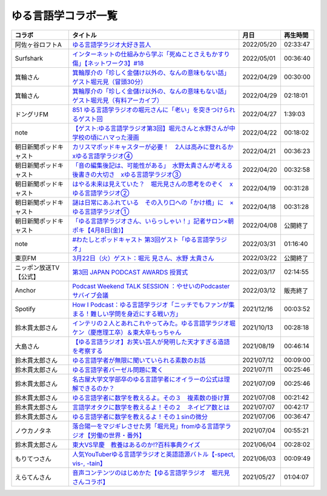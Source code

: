 ゆる言語学コラボ一覧
=============================
+------------------------+-----------------------------------------------------------------------------------------------+------------+----------+
|         コラボ         |                                           タイトル                                            |    月日    | 再生時間 |
+========================+===============================================================================================+============+==========+
| 阿佐ヶ谷ロフトA        | `ゆる言語学ラジオ大好き芸人`_                                                                 | 2022/05/20 | 02:33:47 |
+------------------------+-----------------------------------------------------------------------------------------------+------------+----------+
| Surfshark              | `インターネットの仕組みから学ぶ「死ぬことさえもかすり傷」【ネットワーク3】#18`_               | 2022/05/01 | 00:36:40 |
+------------------------+-----------------------------------------------------------------------------------------------+------------+----------+
| 箕輪さん               | `箕輪厚介の「珍しく金儲け以外の、なんの意味もない話」ゲスト堀元見（冒頭30分）`_               | 2022/04/29 | 00:30:00 |
+------------------------+-----------------------------------------------------------------------------------------------+------------+----------+
| 箕輪さん               | `箕輪厚介の「珍しく金儲け以外の、なんの意味もない話」ゲスト堀元見（有料アーカイブ）`_         | 2022/04/29 | 02:18:01 |
+------------------------+-----------------------------------------------------------------------------------------------+------------+----------+
| ドングリFM             | `851 ゆる言語学ラジオの堀元さんに「老い」を突きつけられるゲスト回`_                           | 2022/04/27 | 1:39:03  |
+------------------------+-----------------------------------------------------------------------------------------------+------------+----------+
| note                   | `【ゲスト:ゆる言語学ラジオ第3回】堀元さんと水野さんが中学校の頃にハマった漫画`_               | 2022/04/22 | 00:18:02 |
+------------------------+-----------------------------------------------------------------------------------------------+------------+----------+
| 朝日新聞ポッドキャスト | `カリスマポッドキャスターが必要！　2人は高みに登れるか　xゆる言語学ラジオ④`_                  | 2022/04/21 | 00:36:23 |
+------------------------+-----------------------------------------------------------------------------------------------+------------+----------+
| 朝日新聞ポッドキャスト | `「音の編集後記は、可能性がある」　水野太貴さんが考える後書きの大切さ　xゆる言語学ラジオ③`_   | 2022/04/20 | 00:32:58 |
+------------------------+-----------------------------------------------------------------------------------------------+------------+----------+
| 朝日新聞ポッドキャスト | `はやる未来は見えていた？　堀元見さんの思考をのぞく　xゆる言語学ラジオ②`_                     | 2022/04/19 | 00:31:28 |
+------------------------+-----------------------------------------------------------------------------------------------+------------+----------+
| 朝日新聞ポッドキャスト | `謎は日常にあふれている　その入り口への「かけ橋」に　×ゆる言語学ラジオ①`_                     | 2022/04/18 | 00:31:28 |
+------------------------+-----------------------------------------------------------------------------------------------+------------+----------+
| 朝日新聞ポッドキャスト | `「ゆる言語学ラジオさん、いらっしゃい！」記者サロン×朝ポキ【4月8日(金)】`_                    | 2022/04/08 | 公開終了 |
+------------------------+-----------------------------------------------------------------------------------------------+------------+----------+
| note                   | `#わたしとポッドキャスト 第3回ゲスト「ゆる言語学ラジオ」`_                                    | 2022/03/31 | 01:16:40 |
+------------------------+-----------------------------------------------------------------------------------------------+------------+----------+
| 東京FM                 | `3月22日（火）ゲスト：堀元 見さん、水野 太貴さん`_                                            | 2022/03/22 | 公開終了 |
+------------------------+-----------------------------------------------------------------------------------------------+------------+----------+
| ニッポン放送TV【公式】 | `第3回 JAPAN PODCAST AWARDS 授賞式`_                                                          | 2022/03/17 | 02:14:55 |
+------------------------+-----------------------------------------------------------------------------------------------+------------+----------+
| Anchor                 | `Podcast Weekend TALK SESSION ：やせいのPodcasterサバイブ会議`_                               | 2022/03/12 | 販売終了 |
+------------------------+-----------------------------------------------------------------------------------------------+------------+----------+
| Spotify                | `How I Podcast：ゆる言語学ラジオ「ニッチでもファンが集まる！難しい学問を身近にする戦い方」`_  | 2021/12/16 | 00:03:52 |
+------------------------+-----------------------------------------------------------------------------------------------+------------+----------+
| 鈴木貫太郎さん         | `インテリの２人とあれこれやってみた。ゆる言語学ラジオ堀ケン（慶應理工卒）＆東大卒もっちゃん`_ | 2021/10/13 | 00:28:18 |
+------------------------+-----------------------------------------------------------------------------------------------+------------+----------+
| 大島さん               | `【ゆる言語ラジオ】お笑い芸人が発明した天才すぎる造語を考察する`_                             | 2021/08/19 | 00:46:14 |
+------------------------+-----------------------------------------------------------------------------------------------+------------+----------+
| 鈴木貫太郎さん         | `ゆる言語学者が無限に聞いていられる素数のお話`_                                               | 2021/07/12 | 00:09:00 |
+------------------------+-----------------------------------------------------------------------------------------------+------------+----------+
| 鈴木貫太郎さん         | `ゆる言語学者バーゼル問題に驚く`_                                                             | 2021/07/11 | 00:25:46 |
+------------------------+-----------------------------------------------------------------------------------------------+------------+----------+
| 鈴木貫太郎さん         | `名古屋大学文学部卒のゆる言語学者にオイラーの公式は理解できるのか？`_                         | 2021/07/09 | 00:25:46 |
+------------------------+-----------------------------------------------------------------------------------------------+------------+----------+
| 鈴木貫太郎さん         | `ゆる言語学者に数学を教えるよ。その３　複素数の掛け算`_                                       | 2021/07/08 | 00:21:42 |
+------------------------+-----------------------------------------------------------------------------------------------+------------+----------+
| 鈴木貫太郎さん         | `言語学オタクに数学を教えるよ！その２　ネイピア数とは`_                                       | 2021/07/07 | 00:42:17 |
+------------------------+-----------------------------------------------------------------------------------------------+------------+----------+
| 鈴木貫太郎さん         | `ゆる言語学者に数学を教えるよ！その１sinの微分`_                                              | 2021/07/06 | 00:36:47 |
+------------------------+-----------------------------------------------------------------------------------------------+------------+----------+
| ノウカノタネ           | `落合陽一をマジギレさせた男「堀元見」fromゆる言語学ラジオ【労働の世界・番外】`_               | 2021/07/04 | 00:55:21 |
+------------------------+-----------------------------------------------------------------------------------------------+------------+----------+
| 鈴木貫太郎さん         | `東大VS早慶　教養はあるのか⁉️百科事典クイズ`_                                                 | 2021/06/04 | 00:28:02 |
+------------------------+-----------------------------------------------------------------------------------------------+------------+----------+
| もりてつさん           | `人気YouTuberゆる言語学ラジオと英語語源バトル【-spect, vis-, -tain】`_                        | 2021/06/03 | 00:09:49 |
+------------------------+-----------------------------------------------------------------------------------------------+------------+----------+
| えらてんさん           | `音声コンテンツのはじめかた【ゆる言語学ラジオ　堀元見さんコラボ】`_                           | 2021/05/27 | 01:04:07 |
+------------------------+-----------------------------------------------------------------------------------------------+------------+----------+


.. _落合陽一をマジギレさせた男「堀元見」fromゆる言語学ラジオ【労働の世界・番外】: https://open.spotify.com/episode/64DQEpUL2SL9aOs5C3dgxF
.. _音声コンテンツのはじめかた【ゆる言語学ラジオ　堀元見さんコラボ】: https://www.youtube.com/watch?v=-XHt8SwonfI
.. _人気YouTuberゆる言語学ラジオと英語語源バトル【-spect, vis-, -tain】: https://www.youtube.com/watch?v=mNvKiee3vd4
.. _東大VS早慶　教養はあるのか⁉️百科事典クイズ: https://www.youtube.com/watch?v=ZIWIjJREzzQ
.. _ゆる言語学者に数学を教えるよ！その１sinの微分: https://www.youtube.com/watch?v=9auBzoX649o
.. _言語学オタクに数学を教えるよ！その２　ネイピア数とは: https://www.youtube.com/watch?v=p2owhIJZIqQ
.. _ゆる言語学者に数学を教えるよ。その３　複素数の掛け算: https://www.youtube.com/watch?v=jl7VDAV85Fc
.. _名古屋大学文学部卒のゆる言語学者にオイラーの公式は理解できるのか？: https://www.youtube.com/watch?v=ZrX1Nzrpu0g
.. _ゆる言語学者バーゼル問題に驚く: https://www.youtube.com/watch?v=9pEUZRNeGk8
.. _ゆる言語学者が無限に聞いていられる素数のお話: https://www.youtube.com/watch?v=XoAZmVwsSu8
.. _【ゆる言語ラジオ】お笑い芸人が発明した天才すぎる造語を考察する: https://www.youtube.com/watch?v=FDrniZbp6C0
.. _インテリの２人とあれこれやってみた。ゆる言語学ラジオ堀ケン（慶應理工卒）＆東大卒もっちゃん: https://www.youtube.com/watch?v=pk7MO3Hu4FY
.. _How I Podcast：ゆる言語学ラジオ「ニッチでもファンが集まる！難しい学問を身近にする戦い方」: https://www.youtube.com/watch?v=03-CXCD6BFo
.. _#わたしとポッドキャスト 第3回ゲスト「ゆる言語学ラジオ」: https://youtu.be/goYHBS4Fa8k
.. _第3回 JAPAN PODCAST AWARDS 授賞式: https://www.youtube.com/watch?v=m_DL2Fyy8JM
.. _謎は日常にあふれている　その入り口への「かけ橋」に　×ゆる言語学ラジオ①: https://open.spotify.com/episode/4TwQ4R3PHXbTY6HAcPgcBm?si=F8TJxQ9oSBOu_Fjm04gDqA
.. _はやる未来は見えていた？　堀元見さんの思考をのぞく　xゆる言語学ラジオ②: https://open.spotify.com/episode/785WtKmuq2PwRe7DqO5Mmj?si=9SobdVZcS2KggV-AU_Xnaw
.. _「音の編集後記は、可能性がある」　水野太貴さんが考える後書きの大切さ　xゆる言語学ラジオ③: https://open.spotify.com/episode/7e2ZSR5QLZqveVAeycNQZ1?si=eAOr3aCIRS2FhwZgb21A6Q
.. _カリスマポッドキャスターが必要！　2人は高みに登れるか　xゆる言語学ラジオ④: https://open.spotify.com/episode/4zhPNFqMcujfsCWiusYhPJ?si=EG5je_xSQxu9nheAj4wy3g
.. _【ゲスト:ゆる言語学ラジオ第3回】堀元さんと水野さんが中学校の頃にハマった漫画: https://open.spotify.com/episode/3MCwBCCXWzuIiiRnJqPI1B?si=Wvci_u3LTxqvBWav6tSN9w
.. _3月22日（火）ゲスト：堀元 見さん、水野 太貴さん: https://www.tfm.co.jp/bo/report/2001
.. _「ゆる言語学ラジオさん、いらっしゃい！」記者サロン×朝ポキ【4月8日(金)】: https://peatix.com/event/3199395
.. _Podcast Weekend TALK SESSION ：やせいのPodcasterサバイブ会議: https://podcastweekend.zaiko.io/e/talksession20220312
.. _851 ゆる言語学ラジオの堀元さんに「老い」を突きつけられるゲスト回: https://soundcloud.com/dongurifm/851a
.. _箕輪厚介の「珍しく金儲け以外の、なんの意味もない話」ゲスト堀元見（冒頭30分）: https://youtu.be/6IXPq5WkJNQ
.. _箕輪厚介の「珍しく金儲け以外の、なんの意味もない話」ゲスト堀元見（有料アーカイブ）: https://twitcasting.tv/loftplusone/shopcart/152556
.. _インターネットの仕組みから学ぶ「死ぬことさえもかすり傷」【ネットワーク3】#18: https://www.youtube.com/watch?v=Pu3g0LBVMFo
.. _ゆる言語学ラジオ大好き芸人: https://peatix.com/event/3239401/view
